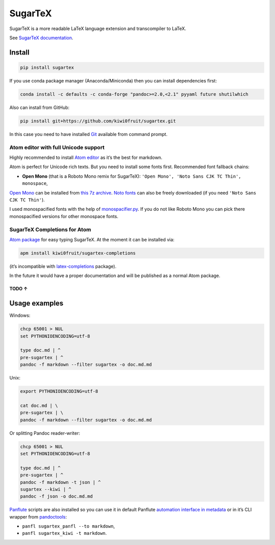 SugarTeX
========

SugarTeX is a more readable LaTeX language extension and transcompiler
to LaTeX.

See `SugarTeX
documentation <https://github.com/kiwi0fruit/sugartex/blob/master/sugartex.md>`__.

Install
-------

.. code:: sh

    pip install sugartex

If you use conda package manager (Anaconda/Miniconda) then you can
install dependencies first:

.. code:: sh

    conda install -c defaults -c conda-forge "pandoc>=2.0,<2.1" pyyaml future shutilwhich

Also can install from GitHub:

.. code:: sh

    pip install git+https://github.com/kiwi0fruit/sugartex.git

In this case you need to have installed
`Git <https://git-scm.com/downloads>`__ available from command prompt.

Atom editor with full Unicode support
~~~~~~~~~~~~~~~~~~~~~~~~~~~~~~~~~~~~~

Highly recommended to install `Atom editor <https://atom.io/>`__ as it’s
the best for markdown.

Atom is perfect for Unicode rich texts. But you need to install some
fonts first. Recommended font fallback chains:

-  **Open Mono** (that is a Roboto Mono remix for SugarTeX):
   ``'Open Mono', 'Noto Sans CJK TC Thin', monospace``,

`Open Mono <https://github.com/kiwi0fruit/open-mono>`__ can be installed
from `this 7z
archive <https://github.com/kiwi0fruit/open-mono/blob/master/open_mono.7z>`__.
`Noto fonts <https://www.google.com/get/noto/>`__ can also be freely
downloaded (if you need ``'Noto Sans CJK TC Thin'``).

I used monospacified fonts with the help of
`monospacifier.py <https://github.com/cpitclaudel/monospacifier>`__. If
you do not like Roboto Mono you can pick there monospacified versions
for other monospace fonts.

SugarTeX Completions for Atom
~~~~~~~~~~~~~~~~~~~~~~~~~~~~~

`Atom package <https://github.com/kiwi0fruit/sugartex-completions>`__
for easy typing SugarTeX. At the moment it can be installed via:

.. code:: sh

    apm install kiwi0fruit/sugartex-completions

(it’s incompatible with
`latex-completions <https://atom.io/packages/latex-completions>`__
package).

In the future it would have a proper documentation and will be published
as a normal Atom package.

TODO ↑
^^^^^^

Usage examples
--------------

Windows:

.. code:: bat

    chcp 65001 > NUL
    set PYTHONIOENCODING=utf-8

    type doc.md | ^
    pre-sugartex | ^
    pandoc -f markdown --filter sugartex -o doc.md.md

Unix:

.. code:: sh

    export PYTHONIOENCODING=utf-8

    cat doc.md | \
    pre-sugartex | \
    pandoc -f markdown --filter sugartex -o doc.md.md

Or splitting Pandoc reader-writer:

.. code:: bat

    chcp 65001 > NUL
    set PYTHONIOENCODING=utf-8

    type doc.md | ^
    pre-sugartex | ^
    pandoc -f markdown -t json | ^
    sugartex --kiwi | ^
    pandoc -f json -o doc.md.md

`Panflute <https://github.com/sergiocorreia/panflute>`__ scripts are
also installed so you can use it in default Panflute `automation
interface in
metadata <http://scorreia.com/software/panflute/guide.html#running-filters-automatically>`__
or in it’s CLI wrapper from
`pandoctools <https://github.com/kiwi0fruit/pandoctools>`__:

-  ``panfl sugartex_panfl --to markdown``,
-  ``panfl sugartex_kiwi -t markdown``.
